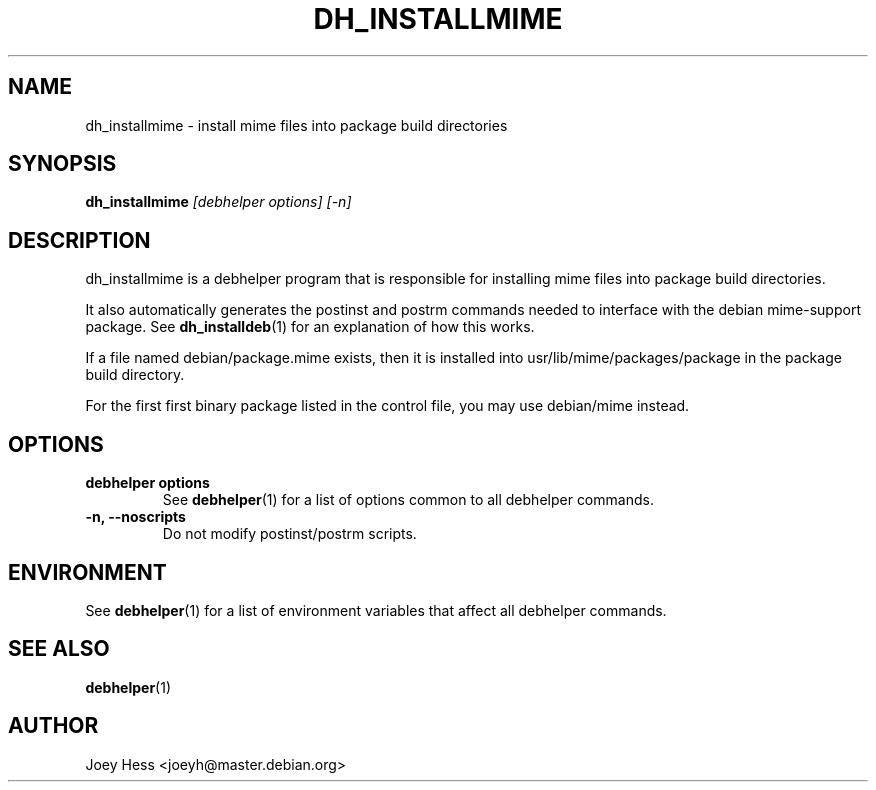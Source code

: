 .TH DH_INSTALLMIME 1 "" "Debhelper Commands" "Debhelper Commands"
.SH NAME
dh_installmime \- install mime files into package build directories
.SH SYNOPSIS
.B dh_installmime
.I "[debhelper options] [-n]"
.SH "DESCRIPTION"
dh_installmime is a debhelper program that is responsible for installing
mime files into package build directories. 
.P
It also automatically generates the postinst and postrm commands needed to 
interface with the debian mime-support package. See 
.BR dh_installdeb (1)
for an explanation of how this works.
.P
If a file named debian/package.mime exists, then it is installed into
usr/lib/mime/packages/package in the package build directory.
.P
For the first first binary package listed in the control file, you may use
debian/mime instead.
.SH OPTIONS
.TP
.B debhelper options
See
.BR debhelper (1)
for a list of options common to all debhelper commands.
.TP
.B \-n, \--noscripts
Do not modify postinst/postrm scripts.
.SH ENVIRONMENT
See
.BR debhelper (1)
for a list of environment variables that affect all debhelper commands.
.SH "SEE ALSO"
.TP
.BR debhelper (1)
.SH AUTHOR
Joey Hess <joeyh@master.debian.org>
